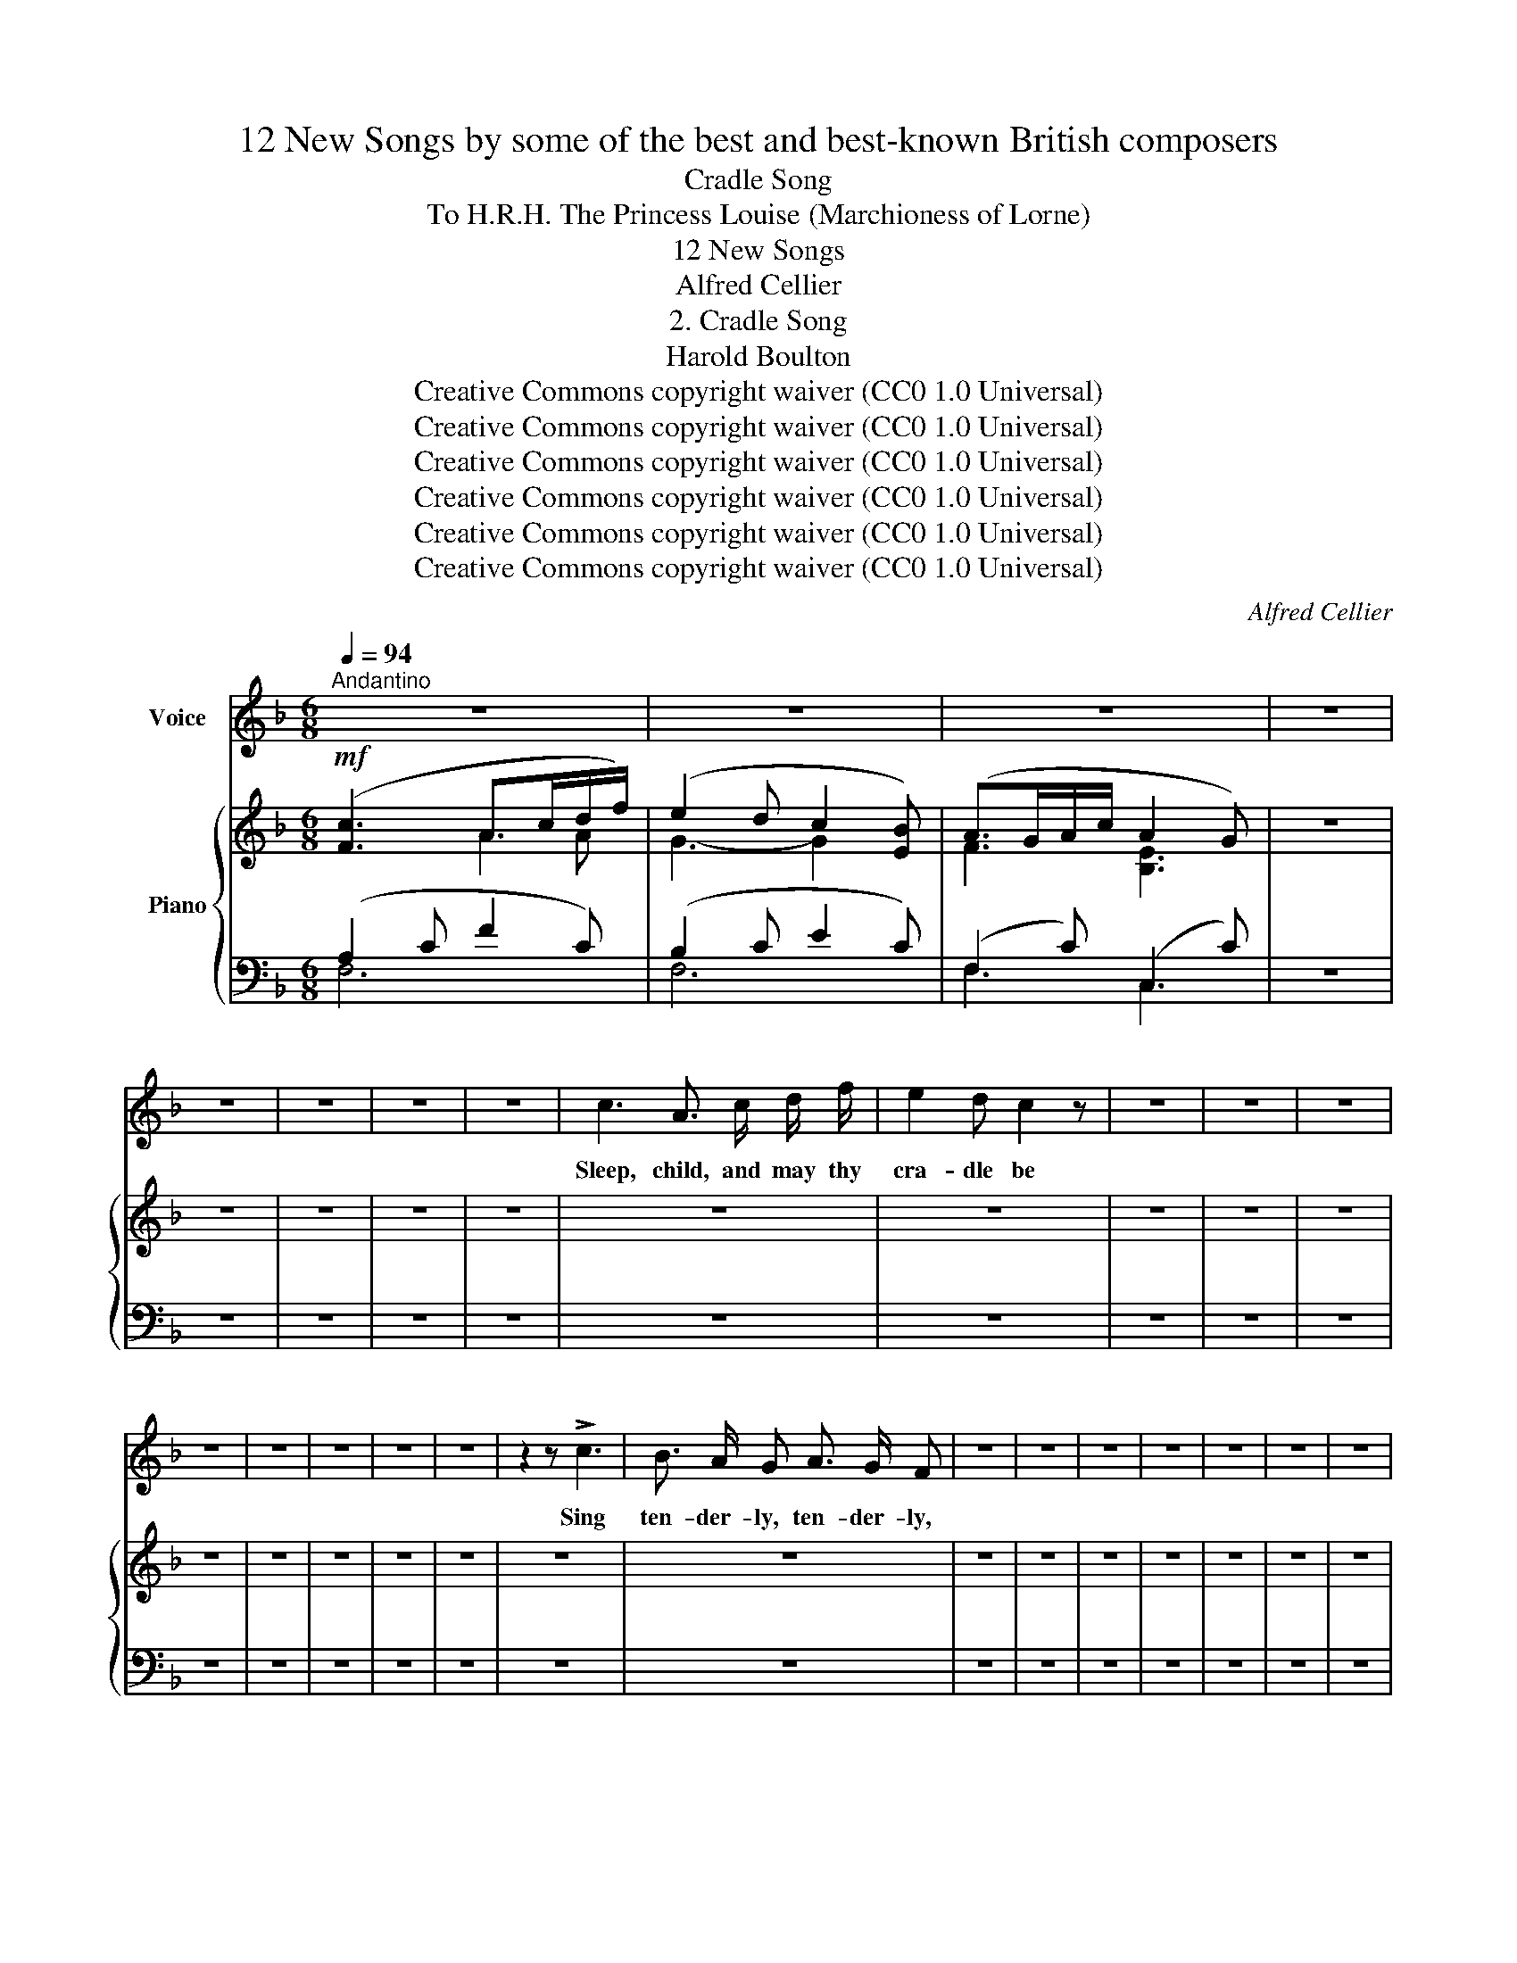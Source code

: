 X:1
T:12 New Songs by some of the best and best-known British composers
T:Cradle Song
T:To H.R.H. The Princess Louise (Marchioness of Lorne) 
T:12 New Songs
T:Alfred Cellier
T:2. Cradle Song
T:Harold Boulton 
T:Creative Commons copyright waiver (CC0 1.0 Universal)
T:Creative Commons copyright waiver (CC0 1.0 Universal)
T:Creative Commons copyright waiver (CC0 1.0 Universal)
T:Creative Commons copyright waiver (CC0 1.0 Universal)
T:Creative Commons copyright waiver (CC0 1.0 Universal)
T:Creative Commons copyright waiver (CC0 1.0 Universal)
C:Alfred Cellier
Z:Harold Boulton (also series editor)
Z:Creative Commons copyright waiver (CC0 1.0 Universal)
%%score 1 { ( 2 3 ) | ( 4 5 ) }
L:1/8
Q:1/4=94
M:6/8
K:F
V:1 treble nm="Voice"
V:2 treble nm="Piano"
V:3 treble 
V:4 bass 
V:5 bass 
V:1
"^Andantino" z6 | z6 | z6 | z6 | z6 | z6 | z6 | z6 | c3 A3/2 c/ d/ f/ | e2 d c2 z | z6 | z6 | z6 | %13
w: ||||||||Sleep, child, and may thy|cra- dle be||||
 z6 | z6 | z6 | z6 | z6 | z2 z !>!c3 | B3/2 A/ G A3/2 G/ F | z6 | z6 | z6 | z6 | z6 | z6 | z6 | %27
w: |||||Sing|ten- der- ly, ten- der- ly,||||||||
 z2 z z2 B | A3/2 G/ A/ c/ A2 G | A2 z z2 z | z6 | z6 | z6 | z6 | z6 | z/ z/ z2 z/ z/ z F | %36
w: Where|on- ly qui- et dreams hold|sway,||||||Sing|
 A3/2 =B/ ^c E2 (3(B/c/B/) | A3 z2 z | z6 | z6 | z6 | z6 | z6 | z6 | z6 | z6 | z6 | z6 | A3 !>!d3 | %49
w: sooth- ing- ly, Lul- la- * *|by.|||||||||||friend, Sing,|
 B3/2 A/ G A3/2 G/ F | z6 | z6 | z6 | z6 | z6 | z6 | z6 | z6 | z6 |] %59
w: ten- der- ly, ten- der- ly,||||||||||
V:2
!mf! ([Fc]3 A>cd/f/) | (e2 d c2 [EB]) | (A>GA/c/ A2 G) | z6 | z6 | z6 | z6 | z6 | z6 | z6 | z6 | %11
 z6 | z6 | z6 | z6 | z6 | z6 | z6 | z6 | z6 | z6 | z6 | z6 | z6 | z6 | z6 | z6 | z6 | z6 | z6 | %30
 z6 | z6 | z6 | z6 | z6 | z6 | z6 | z6 | z6 | z6 | z6 | z6 | z6 | z6 | z6 | z6 | z6 | z6 | z6 | %49
 z6 | z6 | z6 | z6 | z6 | z6 | z6 | z6 | z6 | z6 |] %59
V:3
 x3 A2 A | G3- G2 x | F3 [B,E]3 | x6 | x6 | x6 | x6 | x6 | x6 | x6 | x6 | x6 | x6 | x6 | x6 | x6 | %16
 x6 | x6 | x6 | x6 | x6 | x6 | x6 | x6 | x6 | x6 | x6 | x6 | x6 | x6 | x6 | x6 | x6 | x6 | x6 | %35
 x6 | x6 | x6 | x6 | x6 | x6 | x6 | x6 | x6 | x6 | x6 | x6 | x6 | x6 | x6 | x6 | x6 | x6 | x6 | %54
 x6 | x6 | x6 | x6 | x6 |] %59
V:4
 (A,2 C F2 C) | (B,2 C E2 C) | (F,2 C) (C,2 C) | z6 | z6 | z6 | z6 | z6 | z6 | z6 | z6 | z6 | z6 | %13
 z6 | z6 | z6 | z6 | z6 | z6 | z6 | z6 | z6 | z6 | z6 | z6 | z6 | z6 | z6 | z6 | z6 | z6 | z6 | %32
 z6 | z6 | z6 | z6 | z6 | z6 | z6 | z6 | z6 | z6 | z6 | z6 | z6 | z6 | z6 | z6 | z6 | z6 | z6 | %51
 z6 | z6 | z6 | z6 | z6 | z6 | z6 | z6 |] %59
V:5
 F,6 | F,6 | F,3 C,3 | x6 | x6 | x6 | x6 | x6 | x6 | x6 | x6 | x6 | x6 | x6 | x6 | x6 | x6 | x6 | %18
 x6 | x6 | x6 | x6 | x6 | x6 | x6 | x6 | x6 | x6 | x6 | x6 | x6 | x6 | x6 | x6 | x6 | x6 | x6 | %37
 x6 | x6 | x6 | x6 | x6 | x6 | x6 | x6 | x6 | x6 | x6 | x6 | x6 | x6 | x6 | x6 | x6 | x6 | x6 | %56
 x6 | x6 | x6 |] %59

